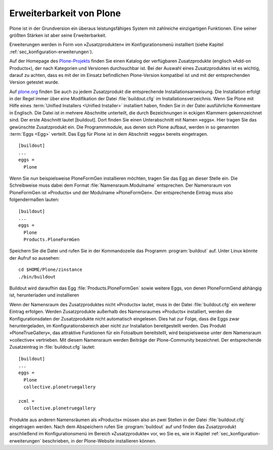 
.. todo:: KapitelPloneFormGen und LinguaPlone anpassen

.. _sec_erweiterungen:


=========================
Erweiterbarkeit von Plone
=========================

Plone ist in der Grundversion ein überaus leistungsfähiges System mit
zahlreiche einzigartigen Funktionen. Eine seiner größten Stärken ist aber seine
Erweiterbarkeit. 

Erweiterungen werden in Form von »Zusatzprodukten« im Konfigurationsmenü installiert (siehe Kapitel :ref:`sec_konfiguration-erweiterungen`). 

Auf der Homepage des Plone-Projekts_ finden Sie einen Katalog der verfügbaren Zusatzprodukte (englisch »Add-on Products«), der nach Kategorien und Versionen durchsuchbar ist. Bei der Auswahl eines Zusatzproduktes ist es wichtig, darauf zu achten, dass es mit der im Einsatz befindlichen Plone-Version kompatibel ist und mit der entsprechenden Version getestet wurde.

Auf plone.org_ finden Sie auch zu jedem Zusatzprodukt die entsprechende
Installationsanweisung. Die Installation erfolgt in der Regel immer über eine
Modifikation der Datei :file:`buildout.cfg` im Installationsverzeichnis. Wenn
Sie Plone mit Hilfe eines :term:`Unified Installers <Unified Installer>`
installiert haben, finden Sie in der Datei ausführliche Kommentare in Englisch.
Die Datei ist in mehrere Abschnitte unterteilt, die durch Bezeichnungen in
eckigen Klammern gekennzeichnet sind. Der erste Abschnitt lautet [buildout].
Dort finden Sie einen Unterabschnitt mit Namen »eggs«. Hier tragen Sie das
gewünschte Zusatzprodukt ein. Die Programmmodule, aus denen sich Plone aufbaut,
werden in so genannten :term:`Eggs <Egg>` verteilt. Das Egg für Plone ist in
dem Abschnitt »eggs« bereits eingetragen. ::

  
  [buildout]
  ...
  eggs =
    Plone

Wenn Sie nun beispielsweise PloneFormGen installieren möchten, tragen Sie das
Egg an dieser Stelle ein. Die Schreibweise muss dabei dem Format
:file:`Namensraum.Modulname` entsprechen. Der Namensraum von PloneFormGen ist
»Products« und der Modulname »PloneFormGen«. Der entsprechende Eintrag muss
also folgendermaßen lauten: ::

  [buildout]
  ...
  eggs =
    Plone
    Products.PloneFormGen

Speichern Sie die Datei und rufen Sie in der Kommandozeile das Programm :program:`buildout` auf. Unter Linux könnte der Aufruf so aussehen: ::

  cd $HOME/Plone/zinstance
  ./bin/buildout 
  
Buildout wird daraufhin das Egg :file:`Products.PloneFormGen` sowie weitere Eggs, von denen PloneFormGend abhängig ist, herunterladen und installieren

Wenn der Namensraum des Zusatzproduktes nicht »Products« lautet, muss in der
Datei :file:`buildout.cfg` ein weiterer Eintrag erfolgen. Werden Zusatzprodukte
außerhalb des Namensraumes »Products« installiert, werden die
Konfigurationsdaten der Zusatzprodukte nicht automatisch eingelesen. Dies hat
zur Folge, dass die Eggs zwar heruntergeladen, im Konfigurationsbereich aber
nicht zur Installation bereitgestellt werden. Das Produkt »PloneTrueGallery«,
das attraktive Funktionen für ein Fotoalbum bereitstellt, wird
beispielsweise unter dem Namensraum »collective« vertrieben. Mit diesem
Namensraum werden Beiträge der Plone-Community bezeichnet. Der entsprechende
Zusatzeintrag in :file:`buildout.cfg` lautet: ::

  [buildout]
  ...
  eggs =
    Plone
    collective.plonetruegallery

  zcml =
    collective.plonetruegallery

Produkte aus anderen Namensräumen als »Products« müssen also an zwei Stellen in
der Datei :file:`buildout.cfg` eingetragen werden. Nach dem Abspeichern rufen
Sie :program:`buildout` auf und finden das Zusatzprodukt anschließend im
Konfigurationsmenü im Bereich »Zusatzprodukte« vor, wo Sie es, wie in Kapitel
:ref:`sec_konfiguration-erweiterungen` beschrieben, in der Plone-Website
installieren können. 


.. _Plone-Projekts: http://plone.org/products

.. _plone.org: http://plone.org/products
